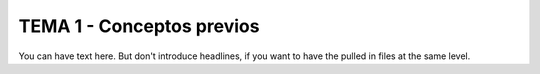 ================
TEMA 1 - Conceptos previos
================

You can have text here. But don't introduce headlines,
if you want to have the pulled in files at the same level.
